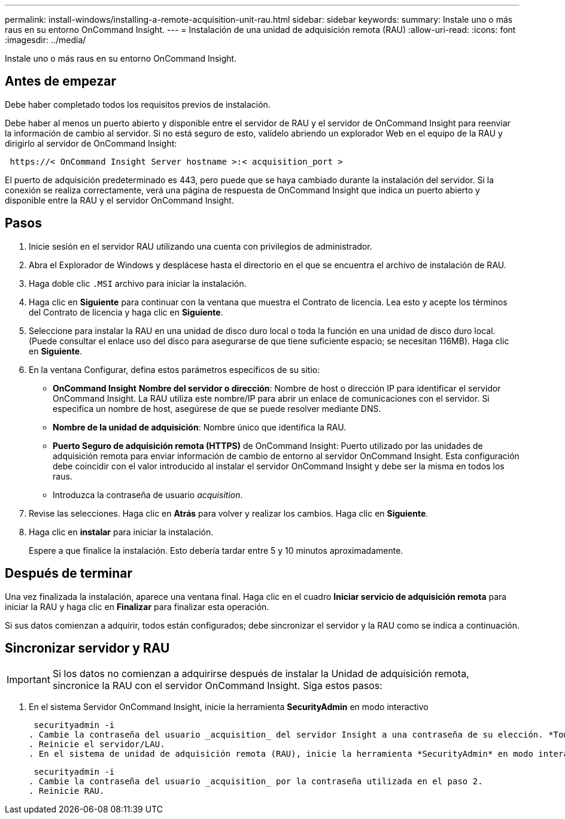 ---
permalink: install-windows/installing-a-remote-acquisition-unit-rau.html 
sidebar: sidebar 
keywords:  
summary: Instale uno o más raus en su entorno OnCommand Insight. 
---
= Instalación de una unidad de adquisición remota (RAU)
:allow-uri-read: 
:icons: font
:imagesdir: ../media/


[role="lead"]
Instale uno o más raus en su entorno OnCommand Insight.



== Antes de empezar

Debe haber completado todos los requisitos previos de instalación.

Debe haber al menos un puerto abierto y disponible entre el servidor de RAU y el servidor de OnCommand Insight para reenviar la información de cambio al servidor. Si no está seguro de esto, valídelo abriendo un explorador Web en el equipo de la RAU y dirigirlo al servidor de OnCommand Insight:

[listing]
----
 https://< OnCommand Insight Server hostname >:< acquisition_port >
----
El puerto de adquisición predeterminado es 443, pero puede que se haya cambiado durante la instalación del servidor. Si la conexión se realiza correctamente, verá una página de respuesta de OnCommand Insight que indica un puerto abierto y disponible entre la RAU y el servidor OnCommand Insight.



== Pasos

. Inicie sesión en el servidor RAU utilizando una cuenta con privilegios de administrador.
. Abra el Explorador de Windows y desplácese hasta el directorio en el que se encuentra el archivo de instalación de RAU.
. Haga doble clic `.MSI` archivo para iniciar la instalación.
. Haga clic en *Siguiente* para continuar con la ventana que muestra el Contrato de licencia. Lea esto y acepte los términos del Contrato de licencia y haga clic en *Siguiente*.
. Seleccione para instalar la RAU en una unidad de disco duro local o toda la función en una unidad de disco duro local. (Puede consultar el enlace uso del disco para asegurarse de que tiene suficiente espacio; se necesitan 116MB). Haga clic en *Siguiente*.
. En la ventana Configurar, defina estos parámetros específicos de su sitio:
+
** *OnCommand Insight* *Nombre del servidor o dirección*: Nombre de host o dirección IP para identificar el servidor OnCommand Insight. La RAU utiliza este nombre/IP para abrir un enlace de comunicaciones con el servidor. Si especifica un nombre de host, asegúrese de que se puede resolver mediante DNS.
** *Nombre de la unidad de adquisición*: Nombre único que identifica la RAU.
** *Puerto Seguro de adquisición remota (HTTPS)* de OnCommand Insight: Puerto utilizado por las unidades de adquisición remota para enviar información de cambio de entorno al servidor OnCommand Insight. Esta configuración debe coincidir con el valor introducido al instalar el servidor OnCommand Insight y debe ser la misma en todos los raus.
** Introduzca la contraseña de usuario _acquisition_.


. Revise las selecciones. Haga clic en *Atrás* para volver y realizar los cambios. Haga clic en *Siguiente*.
. Haga clic en *instalar* para iniciar la instalación.
+
Espere a que finalice la instalación. Esto debería tardar entre 5 y 10 minutos aproximadamente.





== Después de terminar

Una vez finalizada la instalación, aparece una ventana final. Haga clic en el cuadro *Iniciar servicio de adquisición remota* para iniciar la RAU y haga clic en *Finalizar* para finalizar esta operación.

Si sus datos comienzan a adquirir, todos están configurados; debe sincronizar el servidor y la RAU como se indica a continuación.



== Sincronizar servidor y RAU


IMPORTANT: Si los datos no comienzan a adquirirse después de instalar la Unidad de adquisición remota, sincronice la RAU con el servidor OnCommand Insight. Siga estos pasos:

. En el sistema Servidor OnCommand Insight, inicie la herramienta *SecurityAdmin* en modo interactivo
+
 securityadmin -i
. Cambie la contraseña del usuario _acquisition_ del servidor Insight a una contraseña de su elección. *Toma nota de esta contraseña* como la necesitarás a continuación.
. Reinicie el servidor/LAU.
. En el sistema de unidad de adquisición remota (RAU), inicie la herramienta *SecurityAdmin* en modo interactivo. Necesitará la contraseña que anotó en el paso 2 anterior.
+
 securityadmin -i
. Cambie la contraseña del usuario _acquisition_ por la contraseña utilizada en el paso 2.
. Reinicie RAU.

